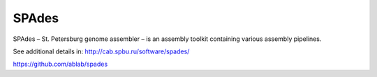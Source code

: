 .. ########################
.. _spades-description:
.. ########################

SPAdes
======

SPAdes – St. Petersburg genome assembler – is an assembly toolkit containing various assembly pipelines. 


See additional details in: 
http://cab.spbu.ru/software/spades/

https://github.com/ablab/spades